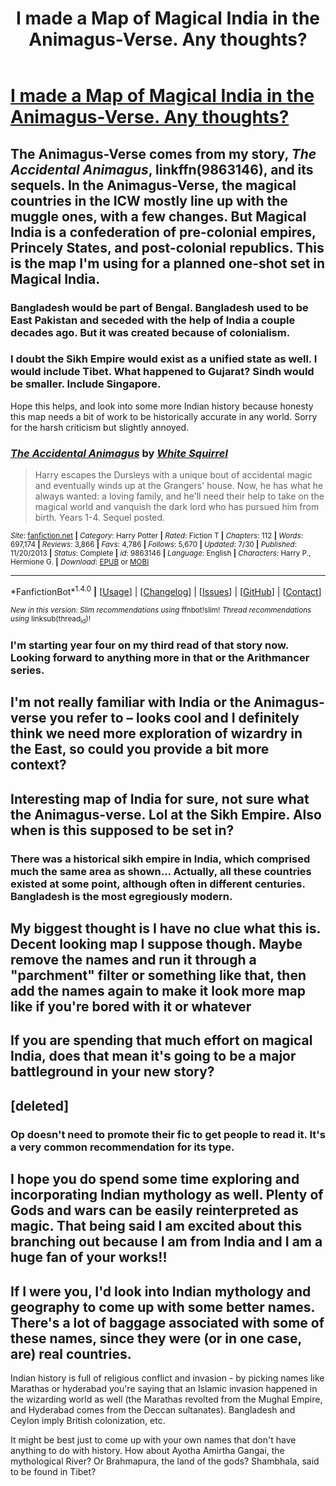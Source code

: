 #+TITLE: I made a Map of Magical India in the Animagus-Verse. Any thoughts?

* [[https://i.redd.it/xexevuc0cknx.png][I made a Map of Magical India in the Animagus-Verse. Any thoughts?]]
:PROPERTIES:
:Author: TheWhiteSquirrel
:Score: 15
:DateUnix: 1474761103.0
:DateShort: 2016-Sep-25
:FlairText: Self-Promotion
:END:

** The Animagus-Verse comes from my story, /The Accidental Animagus/, linkffn(9863146), and its sequels. In the Animagus-Verse, the magical countries in the ICW mostly line up with the muggle ones, with a few changes. But Magical India is a confederation of pre-colonial empires, Princely States, and post-colonial republics. This is the map I'm using for a planned one-shot set in Magical India.
:PROPERTIES:
:Author: TheWhiteSquirrel
:Score: 8
:DateUnix: 1474764261.0
:DateShort: 2016-Sep-25
:END:

*** Bangladesh would be part of Bengal. Bangladesh used to be East Pakistan and seceded with the help of India a couple decades ago. But it was created because of colonialism.
:PROPERTIES:
:Score: 4
:DateUnix: 1474770479.0
:DateShort: 2016-Sep-25
:END:


*** I doubt the Sikh Empire would exist as a unified state as well. I would include Tibet. What happened to Gujarat? Sindh would be smaller. Include Singapore.

Hope this helps, and look into some more Indian history because honesty this map needs a bit of work to be historically accurate in any world. Sorry for the harsh criticism but slightly annoyed.
:PROPERTIES:
:Score: 3
:DateUnix: 1474770812.0
:DateShort: 2016-Sep-25
:END:


*** [[http://www.fanfiction.net/s/9863146/1/][*/The Accidental Animagus/*]] by [[https://www.fanfiction.net/u/5339762/White-Squirrel][/White Squirrel/]]

#+begin_quote
  Harry escapes the Dursleys with a unique bout of accidental magic and eventually winds up at the Grangers' house. Now, he has what he always wanted: a loving family, and he'll need their help to take on the magical world and vanquish the dark lord who has pursued him from birth. Years 1-4. Sequel posted.
#+end_quote

^{/Site/: [[http://www.fanfiction.net/][fanfiction.net]] *|* /Category/: Harry Potter *|* /Rated/: Fiction T *|* /Chapters/: 112 *|* /Words/: 697,174 *|* /Reviews/: 3,866 *|* /Favs/: 4,786 *|* /Follows/: 5,670 *|* /Updated/: 7/30 *|* /Published/: 11/20/2013 *|* /Status/: Complete *|* /id/: 9863146 *|* /Language/: English *|* /Characters/: Harry P., Hermione G. *|* /Download/: [[http://www.ff2ebook.com/old/ffn-bot/index.php?id=9863146&source=ff&filetype=epub][EPUB]] or [[http://www.ff2ebook.com/old/ffn-bot/index.php?id=9863146&source=ff&filetype=mobi][MOBI]]}

--------------

*FanfictionBot*^{1.4.0} *|* [[[https://github.com/tusing/reddit-ffn-bot/wiki/Usage][Usage]]] | [[[https://github.com/tusing/reddit-ffn-bot/wiki/Changelog][Changelog]]] | [[[https://github.com/tusing/reddit-ffn-bot/issues/][Issues]]] | [[[https://github.com/tusing/reddit-ffn-bot/][GitHub]]] | [[[https://www.reddit.com/message/compose?to=tusing][Contact]]]

^{/New in this version: Slim recommendations using/ ffnbot!slim! /Thread recommendations using/ linksub(thread_id)!}
:PROPERTIES:
:Author: FanfictionBot
:Score: 2
:DateUnix: 1474764295.0
:DateShort: 2016-Sep-25
:END:


*** I'm starting year four on my third read of that story now. Looking forward to anything more in that or the Arithmancer series.
:PROPERTIES:
:Author: Solo_is_my_copliot
:Score: 1
:DateUnix: 1474784676.0
:DateShort: 2016-Sep-25
:END:


** I'm not really familiar with India or the Animagus-verse you refer to -- looks cool and I definitely think we need more exploration of wizardry in the East, so could you provide a bit more context?
:PROPERTIES:
:Author: riddlewriting
:Score: 2
:DateUnix: 1474762320.0
:DateShort: 2016-Sep-25
:END:


** Interesting map of India for sure, not sure what the Animagus-verse. Lol at the Sikh Empire. Also when is this supposed to be set in?
:PROPERTIES:
:Author: gaju123
:Score: 2
:DateUnix: 1474762826.0
:DateShort: 2016-Sep-25
:END:

*** There was a historical sikh empire in India, which comprised much the same area as shown... Actually, all these countries existed at some point, although often in different centuries. Bangladesh is the most egregiously modern.
:PROPERTIES:
:Author: Dilettante
:Score: 1
:DateUnix: 1474806979.0
:DateShort: 2016-Sep-25
:END:


** My biggest thought is I have no clue what this is. Decent looking map I suppose though. Maybe remove the names and run it through a "parchment" filter or something like that, then add the names again to make it look more map like if you're bored with it or whatever
:PROPERTIES:
:Author: Sirikia
:Score: 2
:DateUnix: 1474761560.0
:DateShort: 2016-Sep-25
:END:


** If you are spending that much effort on magical India, does that mean it's going to be a major battleground in your new story?
:PROPERTIES:
:Author: InquisitorCOC
:Score: 1
:DateUnix: 1474767041.0
:DateShort: 2016-Sep-25
:END:


** [deleted]
:PROPERTIES:
:Score: 1
:DateUnix: 1474772908.0
:DateShort: 2016-Sep-25
:END:

*** Op doesn't need to promote their fic to get people to read it. It's a very common recommendation for its type.
:PROPERTIES:
:Author: Freshenstein
:Score: 1
:DateUnix: 1474773921.0
:DateShort: 2016-Sep-25
:END:


** I hope you do spend some time exploring and incorporating Indian mythology as well. Plenty of Gods and wars can be easily reinterpreted as magic. That being said I am excited about this branching out because I am from India and I am a huge fan of your works!!
:PROPERTIES:
:Author: bigmoneybitches
:Score: 1
:DateUnix: 1474811131.0
:DateShort: 2016-Sep-25
:END:


** If I were you, I'd look into Indian mythology and geography to come up with some better names. There's a lot of baggage associated with some of these names, since they were (or in one case, are) real countries.

Indian history is full of religious conflict and invasion - by picking names like Marathas or hyderabad you're saying that an Islamic invasion happened in the wizarding world as well (the Marathas revolted from the Mughal Empire, and Hyderabad comes from the Deccan sultanates). Bangladesh and Ceylon imply British colonization, etc.

It might be best just to come up with your own names that don't have anything to do with history. How about Ayotha Amirtha Gangai, the mythological River? Or Brahmapura, the land of the gods? Shambhala, said to be found in Tibet?
:PROPERTIES:
:Author: Dilettante
:Score: 1
:DateUnix: 1474807295.0
:DateShort: 2016-Sep-25
:END:
